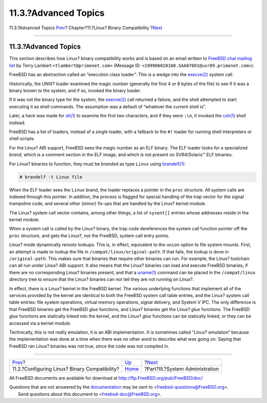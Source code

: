 =====================
11.3.?Advanced Topics
=====================

.. raw:: html

   <div class="navheader">

11.3.?Advanced Topics
`Prev <linuxemu-lbc-install.html>`__?
Chapter?11.?Linux? Binary Compatibility
?\ `Next <system-administration.html>`__

--------------

.. raw:: html

   </div>

.. raw:: html

   <div class="sect1">

.. raw:: html

   <div class="titlepage" xmlns="">

.. raw:: html

   <div>

.. raw:: html

   <div>

11.3.?Advanced Topics
---------------------

.. raw:: html

   </div>

.. raw:: html

   </div>

.. raw:: html

   </div>

This section describes how Linux? binary compatibility works and is
based on an email written to `FreeBSD chat mailing
list <http://lists.FreeBSD.org/mailman/listinfo/freebsd-chat>`__ by
Terry Lambert ``<tlambert@primenet.com>`` (Message ID:
``<199906020108.SAA07001@usr09.primenet.com>``).

FreeBSD has an abstraction called an “execution class loader”. This is a
wedge into the
`execve(2) <http://www.FreeBSD.org/cgi/man.cgi?query=execve&sektion=2>`__
system call.

Historically, the UNIX? loader examined the magic number (generally the
first 4 or 8 bytes of the file) to see if it was a binary known to the
system, and if so, invoked the binary loader.

If it was not the binary type for the system, the
`execve(2) <http://www.FreeBSD.org/cgi/man.cgi?query=execve&sektion=2>`__
call returned a failure, and the shell attempted to start executing it
as shell commands. The assumption was a default of “whatever the current
shell is”.

Later, a hack was made for
`sh(1) <http://www.FreeBSD.org/cgi/man.cgi?query=sh&sektion=1>`__ to
examine the first two characters, and if they were ``:\n``, it invoked
the `csh(1) <http://www.FreeBSD.org/cgi/man.cgi?query=csh&sektion=1>`__
shell instead.

FreeBSD has a list of loaders, instead of a single loader, with a
fallback to the ``#!`` loader for running shell interpreters or shell
scripts.

For the Linux? ABI support, FreeBSD sees the magic number as an ELF
binary. The ELF loader looks for a specialized *brand*, which is a
comment section in the ELF image, and which is not present on
SVR4/Solaris™ ELF binaries.

For Linux? binaries to function, they must be *branded* as type
``Linux`` using
`brandelf(1) <http://www.FreeBSD.org/cgi/man.cgi?query=brandelf&sektion=1>`__:

.. code:: screen

    # brandelf -t Linux file

When the ELF loader sees the ``Linux`` brand, the loader replaces a
pointer in the ``proc`` structure. All system calls are indexed through
this pointer. In addition, the process is flagged for special handling
of the trap vector for the signal trampoline code, and several other
(minor) fix-ups that are handled by the Linux? kernel module.

The Linux? system call vector contains, among other things, a list of
``sysent[]`` entries whose addresses reside in the kernel module.

When a system call is called by the Linux? binary, the trap code
dereferences the system call function pointer off the ``proc``
structure, and gets the Linux?, not the FreeBSD, system call entry
points.

Linux? mode dynamically *reroots* lookups. This is, in effect,
equivalent to the ``union`` option to file system mounts. First, an
attempt is made to lookup the file in ``/compat/linux/original-path``.
If that fails, the lookup is done in ``/original-path``. This makes sure
that binaries that require other binaries can run. For example, the
Linux? toolchain can all run under Linux? ABI support. It also means
that the Linux? binaries can load and execute FreeBSD binaries, if there
are no corresponding Linux? binaries present, and that a
`uname(1) <http://www.FreeBSD.org/cgi/man.cgi?query=uname&sektion=1>`__
command can be placed in the ``/compat/linux`` directory tree to ensure
that the Linux? binaries can not tell they are not running on Linux?.

In effect, there is a Linux? kernel in the FreeBSD kernel. The various
underlying functions that implement all of the services provided by the
kernel are identical to both the FreeBSD system call table entries, and
the Linux? system call table entries: file system operations, virtual
memory operations, signal delivery, and System V IPC. The only
difference is that FreeBSD binaries get the FreeBSD *glue* functions,
and Linux? binaries get the Linux? *glue* functions. The FreeBSD *glue*
functions are statically linked into the kernel, and the Linux? *glue*
functions can be statically linked, or they can be accessed via a kernel
module.

Technically, this is not really emulation, it is an ABI implementation.
It is sometimes called “Linux? emulation” because the implementation was
done at a time when there was no other word to describe what was going
on. Saying that FreeBSD ran Linux? binaries was not true, since the code
was not compiled in.

.. raw:: html

   </div>

.. raw:: html

   <div class="navfooter">

--------------

+--------------------------------------------------+--------------------------+--------------------------------------------+
| `Prev <linuxemu-lbc-install.html>`__?            | `Up <linuxemu.html>`__   | ?\ `Next <system-administration.html>`__   |
+--------------------------------------------------+--------------------------+--------------------------------------------+
| 11.2.?Configuring Linux? Binary Compatibility?   | `Home <index.html>`__    | ?Part?III.?System Administration           |
+--------------------------------------------------+--------------------------+--------------------------------------------+

.. raw:: html

   </div>

All FreeBSD documents are available for download at
http://ftp.FreeBSD.org/pub/FreeBSD/doc/

| Questions that are not answered by the
  `documentation <http://www.FreeBSD.org/docs.html>`__ may be sent to
  <freebsd-questions@FreeBSD.org\ >.
|  Send questions about this document to <freebsd-doc@FreeBSD.org\ >.
